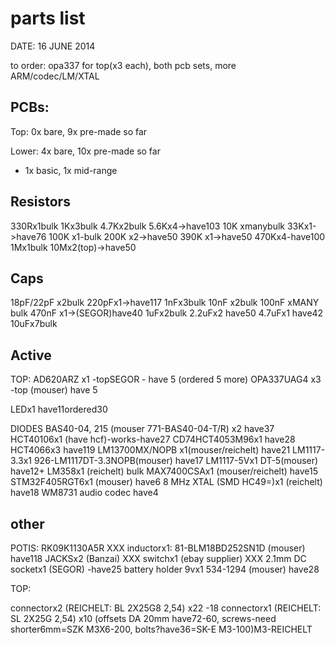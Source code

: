 * parts list

DATE: 16 JUNE 2014

to order: opa337 for top(x3 each), both pcb sets, more ARM/codec/LM/XTAL

** PCBs:

Top: 0x bare, 9x pre-made so far 

Lower: 4x bare, 10x pre-made so far

+ 1x basic, 1x mid-range

** Resistors

330Rx1bulk
1Kx3bulk
4.7Kx2bulk
5.6Kx4->have103
10K xmanybulk
33Kx1->have76
100K x1-bulk
200K x2->have50
390K x1->have50
470Kx4-have100
1Mx1bulk
10Mx2(top)->have50

** Caps

18pF/22pF x2bulk
220pFx1->have117
1nFx3bulk
10nF x2bulk
100nF xMANY bulk
470nF x1->(SEGOR)have40
1uFx2bulk
2.2uFx2 have50
4.7uFx1 have42
10uFx7bulk

** Active

TOP:
AD620ARZ x1 -topSEGOR - have 5 (ordered 5 more)
OPA337UAG4  x3 -top (mouser) have 5

LEDx1 have11ordered30

DIODES BAS40-04, 215 (mouser 771-BAS40-04-T/R) x2 have37
HCT40106x1 (have hcf)-works-have27
CD74HCT4053M96x1 have28
HCT4066x3 have119
LM13700MX/NOPB x1(mouser/reichelt) have21
LM1117-3.3x1 926-LM1117DT-3.3NOPB(mouser) have17
LM1117-5Vx1  DT-5(mouser) have12+
LM358x1 (reichelt) bulk
MAX7400CSAx1 (mouser/reichelt) have15
STM32F405RGT6x1 (mouser) have6
8 MHz XTAL (SMD HC49=)x1 (reichelt) have18
WM8731 audio codec have4

** other

POTIS: RK09K1130A5R XXX
inductorx1: 81-BLM18BD252SN1D (mouser) have118
JACKSx2 (Banzai) XXX
switchx1 (ebay supplier) XXX
2.1mm DC socketx1 (SEGOR) -have25
battery holder 9vx1 534-1294 (mouser) have28

TOP:

connectorx2 (REICHELT: BL 2X25G8 2,54) x22 -18
connectorx1 (REICHELT: SL 2X25G 2,54) x10
(offsets DA 20mm have72-60, screws-need shorter6mm=SZK M3X6-200, bolts?have36=SK-E M3-100)M3-REICHELT

